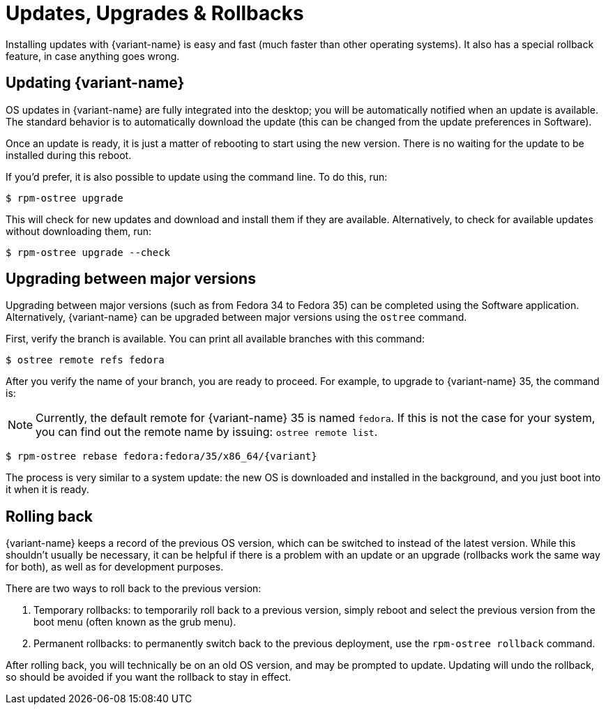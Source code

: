 [[updates-upgrades-rollbacks]]
= Updates, Upgrades & Rollbacks

Installing updates with {variant-name} is easy and fast (much faster than other
operating systems). It also has a special rollback feature, in case anything
goes wrong.

[[updating]]
== Updating {variant-name}

OS updates in {variant-name} are fully integrated into the desktop; you will be
automatically notified when an update is available. The standard behavior is to
automatically download the update (this can be changed from the update
preferences in Software).

Once an update is ready, it is just a matter of rebooting to start using the
new version. There is no waiting for the update to be installed during this
reboot.

If you'd prefer, it is also possible to update using the command line. To do
this, run:

 $ rpm-ostree upgrade

This will check for new updates and download and install them if they are
available. Alternatively, to check for available updates without downloading
them, run:

 $ rpm-ostree upgrade --check

[[upgrading]]
== Upgrading between major versions

Upgrading between major versions (such as from Fedora 34 to Fedora 35) can be
completed using the Software application. Alternatively, {variant-name} can be
upgraded between major versions using the `ostree` command.

First, verify the branch is available. You can print all available branches
with this command:

 $ ostree remote refs fedora

After you verify the name of your branch, you are ready to proceed. For
example, to upgrade to {variant-name} 35, the command is:

NOTE: Currently, the default remote for {variant-name} 35 is named `fedora`. If
this is not the case for your system, you can find out the remote name by
issuing: `ostree remote list`.

 $ rpm-ostree rebase fedora:fedora/35/x86_64/{variant}

The process is very similar to a system update: the new OS is downloaded and
installed in the background, and you just boot into it when it is ready.

[[rolling-back]]
== Rolling back

{variant-name} keeps a record of the previous OS version, which can be switched to
instead of the latest version. While this shouldn't usually be necessary, it
can be helpful if there is a problem with an update or an upgrade (rollbacks
work the same way for both), as well as for development purposes.

There are two ways to roll back to the previous version:

. Temporary rollbacks: to temporarily roll back to a previous version, simply
  reboot and select the previous version from the boot menu (often known as the
  grub menu).
. Permanent rollbacks: to permanently switch back to the previous deployment,
  use the `rpm-ostree rollback` command.

After rolling back, you will technically be on an old OS version, and may be
prompted to update. Updating will undo the rollback, so should be avoided if
you want the rollback to stay in effect.
